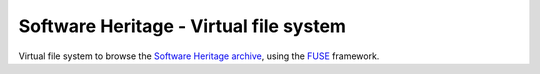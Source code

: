 Software Heritage - Virtual file system
=======================================

Virtual file system to browse the
`Software Heritage <https://www.softwareheritage.org/>`_
`archive <https://archive.softwareheritage.org/>`_,
using the `FUSE <https://github.com/libfuse/libfuse>`_ framework.

